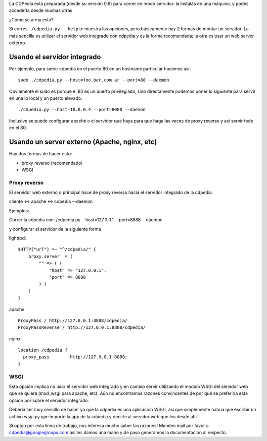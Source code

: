 .. title: Correr CDPedia como Servidor


La CDPedia está preparada (desde su versión 0.8) para correr en modo servidor: la instalás en una máquina, y podés accederla desde muchas otras.

¿Cómo se arma esto?

Si corres ``./cdpedia.py --help`` te muestra las opciones, pero básicamente hay 2 formas de montar un servidor. La más sencilla es utilizar el servidor web integrado con cdpedia y es la forma recomendada; la otra es usar un web server externo.

Usando el servidor integrado
~~~~~~~~~~~~~~~~~~~~~~~~~~~~

Por ejemplo, para servir cdpedia en el puerto 80 en un hostname particular hacemos asi:

::

   sudo ./cdpedia.py --host=foo.bar.com.ar --port=80 --daemon

Obviamente el sudo es porque el 80 es un puerto privilegiado, sino directamente podemos poner lo siguiente para servir en una ip local y un puerto elevado.

::

   ./cdpedia.py --host=10.0.0.4 --port=8080 --daemon

Inclusive se puede configurar apache o el servidor que haya para que haga las veces de proxy reverso y asi servir todo en el 80.

Usando un server externo (Apache, nginx, etc)
~~~~~~~~~~~~~~~~~~~~~~~~~~~~~~~~~~~~~~~~~~~~~

Hay dos formas de hacer esto:

* proxy reverso (recomendado)

* WSGI

Proxy reverso
:::::::::::::

El servidor web externo o principal hace de proxy reverso hacia el servidor integrado de la cdpedia.

cliente <-> apache <-> cdpedia --daemon

Ejemplos:

Correr la cdpedia con ./cdpedia.py --host=127.0.0.1 --port=8888 --daemon

y configurar el servidor de la siguiente forma

lighttpd:

::

   $HTTP["url"] =~ "^/cdpedia/" {
       proxy.server  = (
           "" => ( (
               "host" => "127.0.0.1",
               "port" => 8888
           ) )
       )
   }

apache:

::

       ProxyPass / http://127.0.0.1:8888/cdpedia/
       ProxyPassReverse / http://127.0.0.1:8888/cdpedia/

nginx:

::

   location /cdpedia {
     proxy_pass        http://127.0.0.1:8888;
   }

WSGI
::::

Esta opción implica no usar el servidor web integrado y en cambio servir utilizando el modulo WSGI del servidor web que se quiera (mod_wsgi para apache, etc). Aún no encontramos razones convincentes de por qué se preferiría esta opcion por sobre el servidor integrado.

Debería ser muy sencillo de hacer ya que la cdpedia es una aplicación WSGI, así que simplemente habria que escribir un achivo wsgi.py que importe la app de la cdpedia y decirle al servidor web que lea desde ahi.

Si optan por esta línea de trabajo, nos interesa mucho saber las razones! Manden mail por favor a `cdpedia@googlegroups.com`_ así les damos una mano y de paso generamos la documentación al respecto.

.. ############################################################################

.. _cdpedia@googlegroups.com: mailto:cdpedia@googlegroups.com

